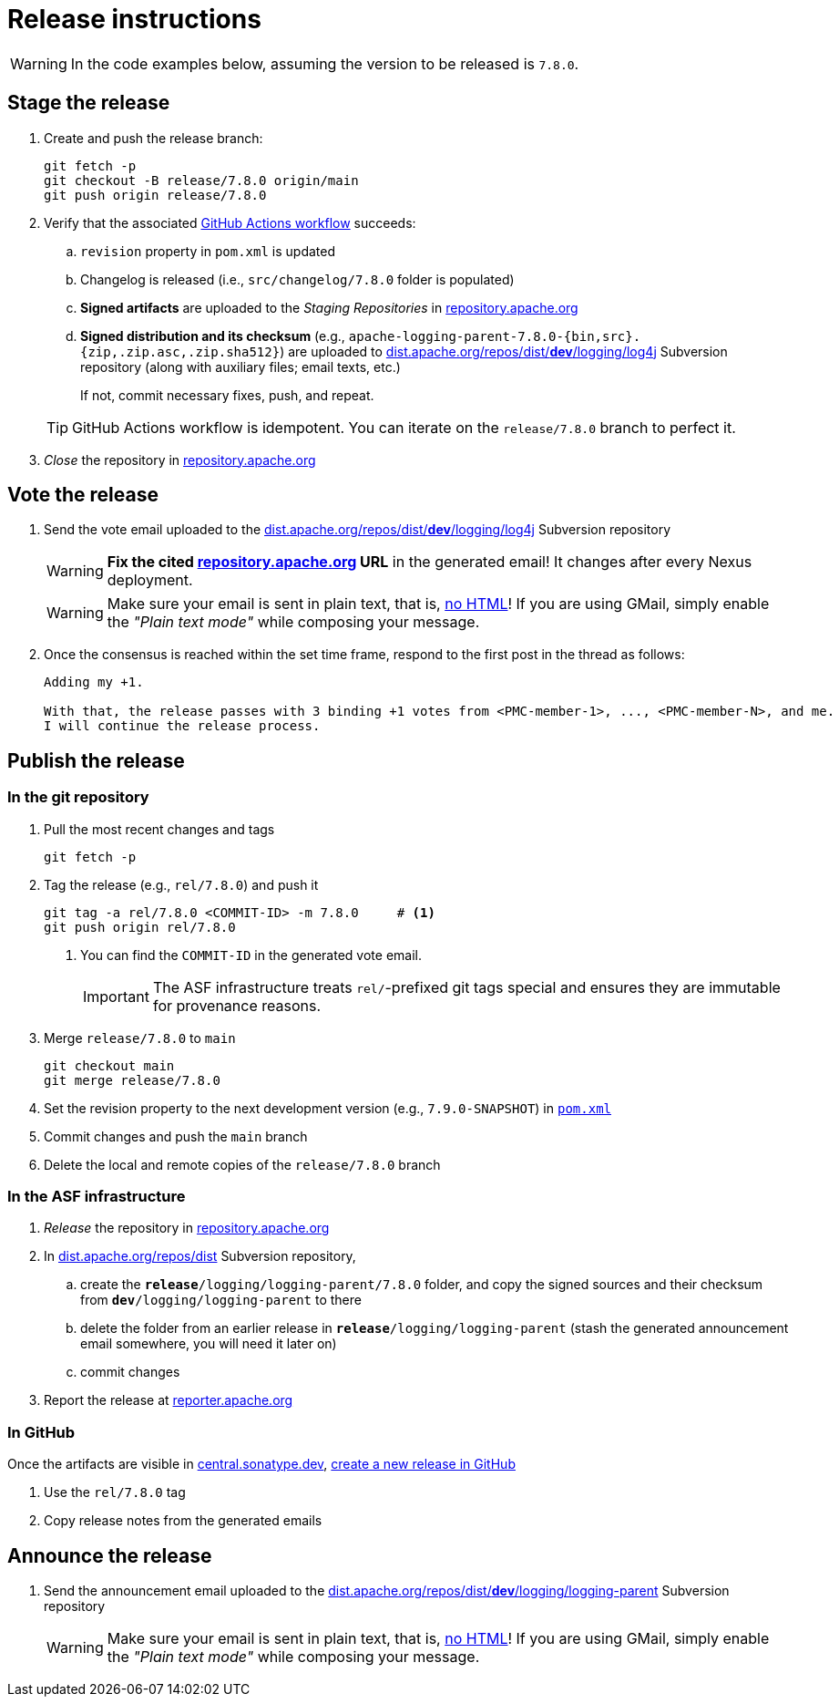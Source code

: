 ////
Licensed to the Apache Software Foundation (ASF) under one or more
contributor license agreements. See the NOTICE file distributed with
this work for additional information regarding copyright ownership.
The ASF licenses this file to You under the Apache License, Version 2.0
(the "License"); you may not use this file except in compliance with
the License. You may obtain a copy of the License at

    https://www.apache.org/licenses/LICENSE-2.0

Unless required by applicable law or agreed to in writing, software
distributed under the License is distributed on an "AS IS" BASIS,
WITHOUT WARRANTIES OR CONDITIONS OF ANY KIND, either express or implied.
See the License for the specific language governing permissions and
limitations under the License.
////

// ██     ██  █████  ██████  ███    ██ ██ ███    ██  ██████  ██
// ██     ██ ██   ██ ██   ██ ████   ██ ██ ████   ██ ██       ██
// ██  █  ██ ███████ ██████  ██ ██  ██ ██ ██ ██  ██ ██   ███ ██
// ██ ███ ██ ██   ██ ██   ██ ██  ██ ██ ██ ██  ██ ██ ██    ██
//  ███ ███  ██   ██ ██   ██ ██   ████ ██ ██   ████  ██████  ██
//
// Below instructions are shared by all Maven-based Apache Logging Services projects.
// Be extremely cautious while making changes!

// Configuration ///////////////////////////////////////////////////////////////

// Name of the GitHub repository; `logging-parent`, `logging-log4j2`, `logging-log4j-tools`, etc.
:repository-name: logging-parent

// Name of the project; `logging-parent`, `log4j`, `log4j-tools`
:project-name: logging-parent

// Instructions ////////////////////////////////////////////////////////////////

= Release instructions

[WARNING]
====
In the code examples below, assuming the version to be released is `7.8.0`.
====

== Stage the release

. Create and push the release branch:
+
[source,bash]
----
git fetch -p
git checkout -B release/7.8.0 origin/main
git push origin release/7.8.0
----
. Verify that the associated https://github.com/apache/{repository-name}/actions[GitHub Actions workflow] succeeds:
.. `revision` property in `pom.xml` is updated
.. Changelog is released (i.e., `src/changelog/7.8.0` folder is populated)
.. *Signed artifacts* are uploaded to the _Staging Repositories_ in https://repository.apache.org/[repository.apache.org]
.. *Signed distribution and its checksum* (e.g., `apache-{project-name}-7.8.0-{bin,src}.{zip,.zip.asc,.zip.sha512}`) are uploaded to https://dist.apache.org/repos/dist/dev/logging/log4j[dist.apache.org/repos/dist/**dev**/logging/log4j] Subversion repository (along with auxiliary files; email texts, etc.)

+
If not, commit necessary fixes, push, and repeat.

+
[TIP]
====
GitHub Actions workflow is idempotent.
You can iterate on the `release/7.8.0` branch to perfect it.
====
. _Close_ the repository in https://repository.apache.org/[repository.apache.org]

== Vote the release

. Send the vote email uploaded to the https://dist.apache.org/repos/dist/dev/logging/log4j[dist.apache.org/repos/dist/**dev**/logging/log4j] Subversion repository
+
[WARNING]
====
**Fix the cited https://repository.apache.org[repository.apache.org] URL** in the generated email!
It changes after every Nexus deployment.
====
+
[WARNING]
====
Make sure your email is sent in plain text, that is, https://infra.apache.org/contrib-email-tips#nohtml[no HTML]!
If you are using GMail, simply enable the _"Plain text mode"_ while composing your message.
====

. Once the consensus is reached within the set time frame, respond to the first post in the thread as follows:
+
[source]
----
Adding my +1.

With that, the release passes with 3 binding +1 votes from <PMC-member-1>, ..., <PMC-member-N>, and me.
I will continue the release process.
----

== Publish the release

=== In the git repository

. Pull the most recent changes and tags
+
[source,bash]
----
git fetch -p
----
. Tag the release (e.g., `rel/7.8.0`) and push it
+
[source,bash]
----
git tag -a rel/7.8.0 <COMMIT-ID> -m 7.8.0     # <1>
git push origin rel/7.8.0
----
+
<1> You can find the `COMMIT-ID` in the generated vote email.
+
[IMPORTANT]
====
The ASF infrastructure treats ``rel/``-prefixed git tags special and ensures they are immutable for provenance reasons.
====
. Merge `release/7.8.0` to `main`
+
[source,bash]
----
git checkout main
git merge release/7.8.0
----
. Set the revision property to the next development version (e.g., `7.9.0-SNAPSHOT`) in xref:pom.xml[`pom.xml`]
. Commit changes and push the `main` branch
. Delete the local and remote copies of the `release/7.8.0` branch

=== In the ASF infrastructure

. _Release_ the repository in https://reporter.apache.org/addrelease.html?logging[repository.apache.org]
. In https://dist.apache.org/repos/dist/release/logging/{project-name}[dist.apache.org/repos/dist] Subversion repository,
.. create the `*release*/logging/{project-name}/7.8.0` folder, and copy the signed sources and their checksum from `*dev*/logging/{project-name}` to there
.. delete the folder from an earlier release in `*release*/logging/{project-name}` (stash the generated announcement email somewhere, you will need it later on)
.. commit changes
. Report the release at https://reporter.apache.org/addrelease.html?logging[reporter.apache.org]

=== In GitHub

Once the artifacts are visible in https://central.sonatype.dev/[central.sonatype.dev], https://github.com/apache/{repository-name}/releases/new[create a new release in GitHub]

. Use the `rel/7.8.0` tag
. Copy release notes from the generated emails

== Announce the release

. Send the announcement email uploaded to the https://dist.apache.org/repos/dist/dev/logging/{project-name}[dist.apache.org/repos/dist/**dev**/logging/{project-name}] Subversion repository
+
[WARNING]
====
Make sure your email is sent in plain text, that is, https://infra.apache.org/contrib-email-tips#nohtml[no HTML]!
If you are using GMail, simply enable the _"Plain text mode"_ while composing your message.
====
